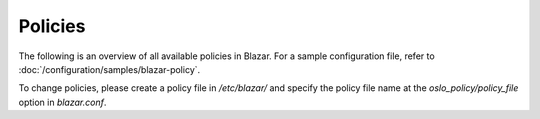 ========
Policies
========

The following is an overview of all available policies in Blazar. For a sample
configuration file, refer to :doc:`/configuration/samples/blazar-policy`.

To change policies, please create a policy file in */etc/blazar/* and specify
the policy file name at the *oslo_policy/policy_file* option in *blazar.conf*.

.. show-policy::
   :config-file: etc/blazar/blazar-policy-generator.conf